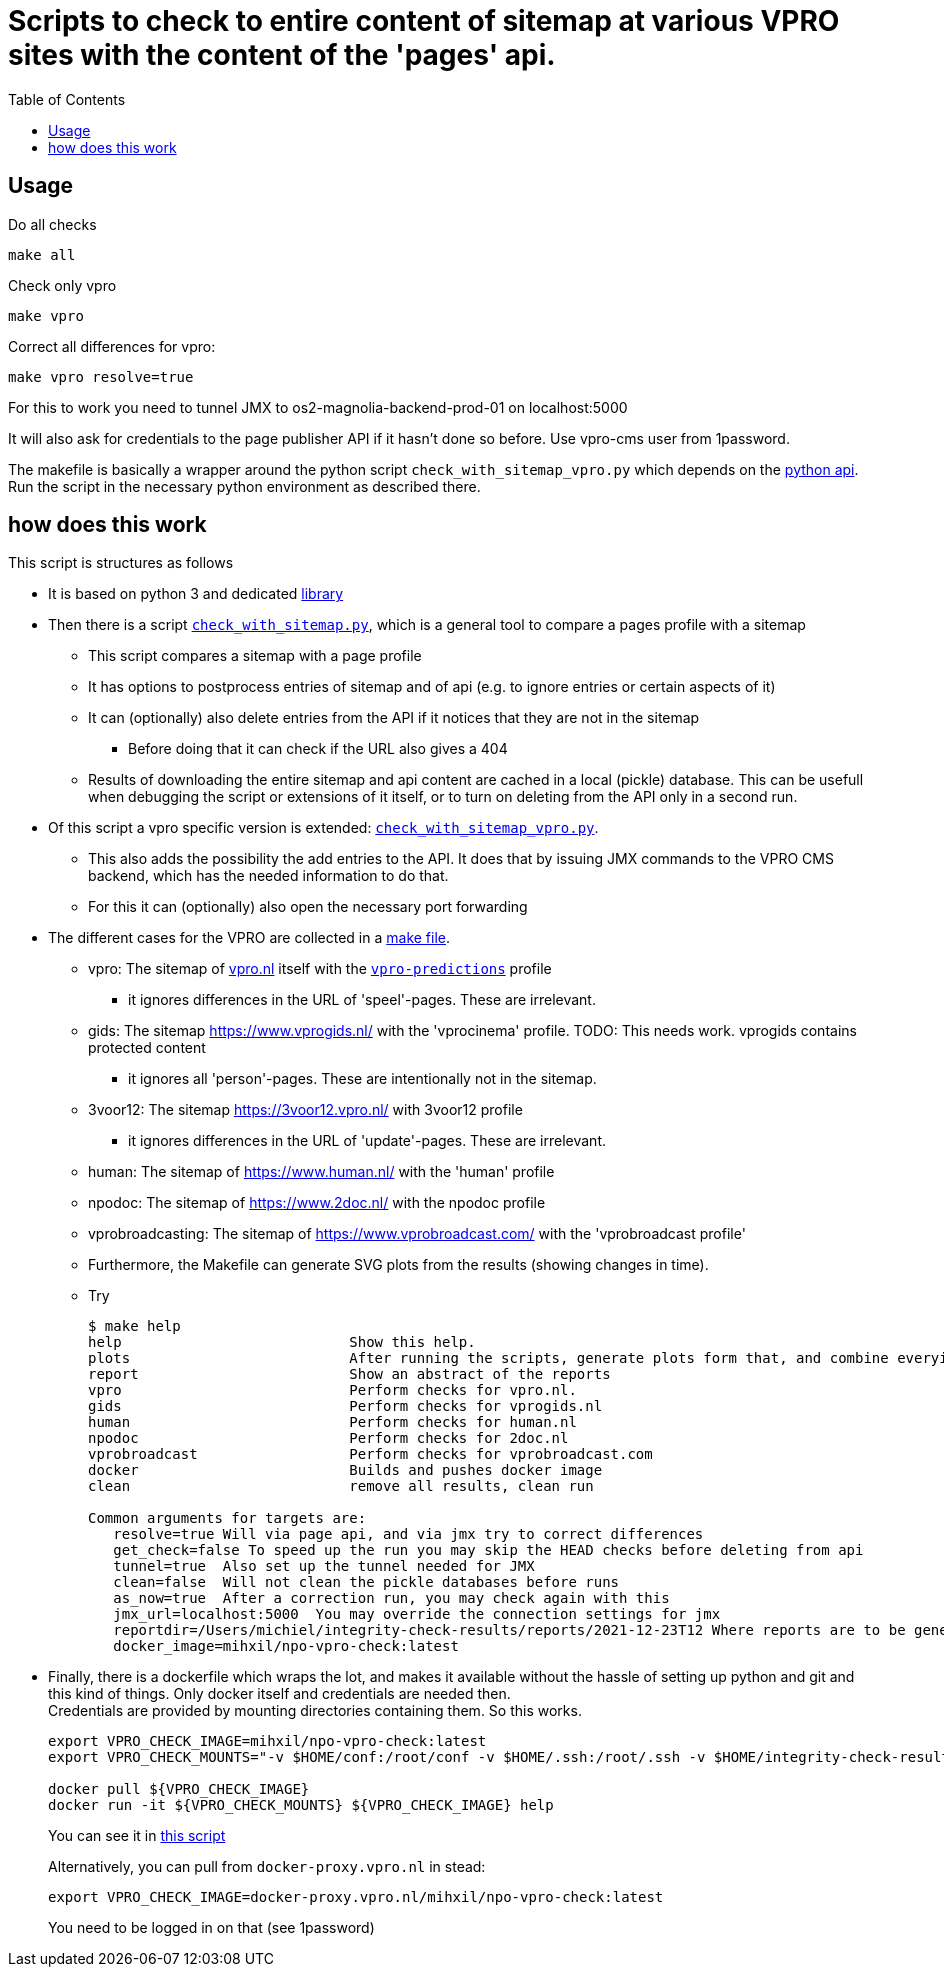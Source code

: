 = Scripts to check to entire content of sitemap at various VPRO sites with the content of the 'pages' api.
:toc:

== Usage

Do all checks

[source,bash]
----
make all
----

Check only vpro
[source,bash]
----
make vpro
----

Correct all differences for vpro:
[source,bash]
----
make vpro resolve=true
----
For this to work you need to tunnel JMX to os2-magnolia-backend-prod-01 on localhost:5000

It will also ask for credentials to the page publisher API if it hasn't done so before. Use vpro-cms user from 1password.

The makefile is basically a wrapper around the python script `check_with_sitemap_vpro.py` which depends on the
link:https://github.com/npo-poms/pyapi[python api]. Run the script in the necessary python environment as described there.

== how does this work

This script is structures as follows

* It is based on python 3 and dedicated link:https://github.com/npo-poms/pyapi[library]
* Then there is a script `link:../check_with_sitemap.py[check_with_sitemap.py]`, which is a general tool to compare a pages profile with a sitemap

  ** This script compares a sitemap with a page profile
  ** It has options to postprocess entries of sitemap and of api (e.g. to ignore entries or certain aspects of it)
  ** It can (optionally) also delete entries from the API if it notices that they are not in the sitemap
  *** Before doing that it can check if the URL also gives a 404
  ** Results of downloading the entire sitemap and api content are cached in a local (pickle) database. This can be usefull when debugging the script or extensions of it itself, or to turn on deleting from the API only in a second run.

* Of this script a vpro specific version is extended: `link:./check_with_sitemap_vpro.py[check_with_sitemap_vpro.py]`.
  ** This also adds the possibility the add entries to the API. It does that by issuing JMX commands to the VPRO CMS backend, which has the needed information to do that.
  ** For this it can (optionally) also open the necessary port forwarding

* The different cases for the VPRO are collected in a link:Makefile[make file].
  ** vpro: The sitemap of link:https://www.vpro.nl/sitemap.xml[vpro.nl] itself with the `link:https://rs.poms.omroep.nl/v1/api/profiles/vpro-predictions[vpro-predictions]` profile
    *** it ignores differences in the URL of 'speel'-pages. These are irrelevant.
  ** gids: The sitemap https://www.vprogids.nl/ with the 'vprocinema' profile. TODO: This needs work. vprogids contains protected content
    *** it ignores all 'person'-pages. These are intentionally not in the sitemap.
  ** 3voor12: The sitemap https://3voor12.vpro.nl/ with 3voor12 profile
    *** it ignores differences in the URL of 'update'-pages. These are irrelevant.
  ** human: The sitemap of https://www.human.nl/ with the 'human' profile
  ** npodoc: The sitemap of https://www.2doc.nl/ with the npodoc profile
  ** vprobroadcasting: The sitemap of https://www.vprobroadcast.com/ with the 'vprobroadcast profile'
  ** Furthermore, the Makefile can generate SVG plots from the results (showing changes in time).
  ** Try
+
[source]
----
$ make help
help                           Show this help.
plots                          After running the scripts, generate plots form that, and combine everying in one plot too.
report                         Show an abstract of the reports
vpro                           Perform checks for vpro.nl.
gids                           Perform checks for vprogids.nl
human                          Perform checks for human.nl
npodoc                         Perform checks for 2doc.nl
vprobroadcast                  Perform checks for vprobroadcast.com
docker                         Builds and pushes docker image
clean                          remove all results, clean run

Common arguments for targets are:
   resolve=true Will via page api, and via jmx try to correct differences
   get_check=false To speed up the run you may skip the HEAD checks before deleting from api
   tunnel=true  Also set up the tunnel needed for JMX
   clean=false  Will not clean the pickle databases before runs
   as_now=true  After a correction run, you may check again with this
   jmx_url=localhost:5000  You may override the connection settings for jmx
   reportdir=/Users/michiel/integrity-check-results/reports/2021-12-23T12 Where reports are to be generated
   docker_image=mihxil/npo-vpro-check:latest
----

* Finally, there is a dockerfile which wraps the lot, and makes it available without the hassle of setting up python and git and this kind of things. Only docker itself and credentials are needed then.
 +
Credentials are provided by mounting directories containing them. So this works.
+
[source]
----
export VPRO_CHECK_IMAGE=mihxil/npo-vpro-check:latest
export VPRO_CHECK_MOUNTS="-v $HOME/conf:/root/conf -v $HOME/.ssh:/root/.ssh -v $HOME/integrity-check-results:/root/integrity-check-results"

docker pull ${VPRO_CHECK_IMAGE}
docker run -it ${VPRO_CHECK_MOUNTS} ${VPRO_CHECK_IMAGE} help
----
You can see it in link:run-in-docker.sh[this script]
+
Alternatively, you can pull from `docker-proxy.vpro.nl` in stead:
+
[source]
----
export VPRO_CHECK_IMAGE=docker-proxy.vpro.nl/mihxil/npo-vpro-check:latest
----
You need to be logged in on that (see 1password)
